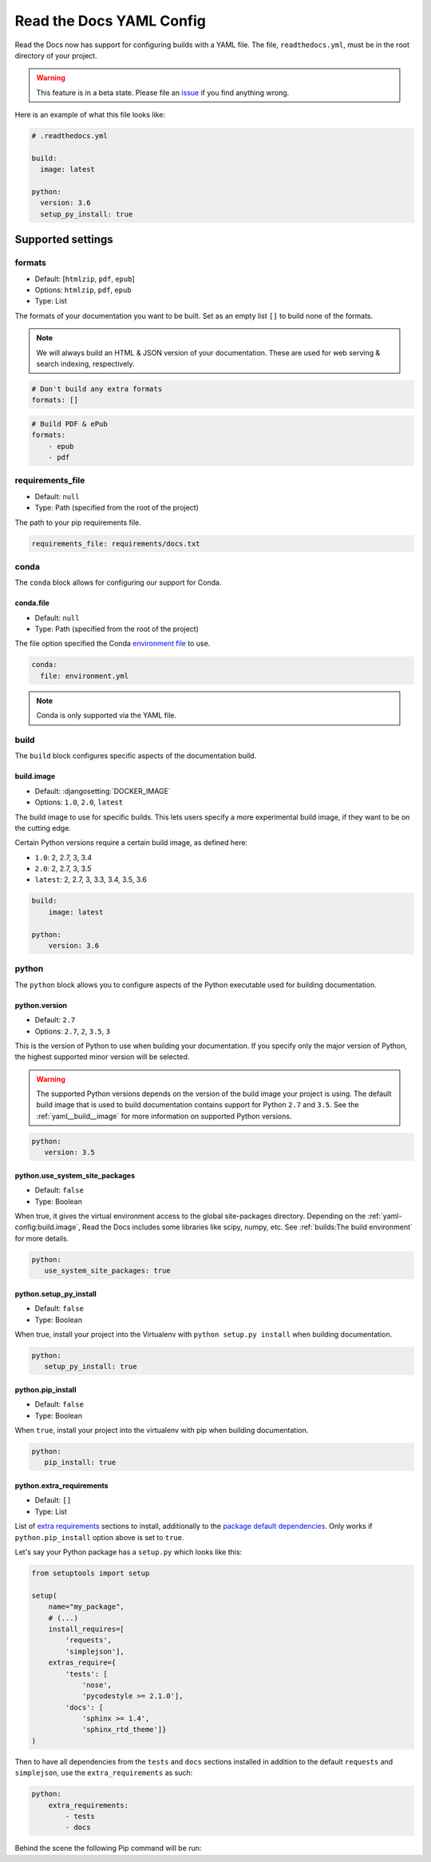 Read the Docs YAML Config
=========================

Read the Docs now has support for configuring builds with a YAML file.
The file, ``readthedocs.yml``, must be in the root directory of your project.

.. warning:: This feature is in a beta state.
             Please file an `issue`_ if you find anything wrong.


Here is an example of what this file looks like:

.. code:: yaml

   # .readthedocs.yml

   build:
     image: latest
   
   python:
     version: 3.6
     setup_py_install: true


Supported settings
------------------

.. _yaml__formats:

formats
~~~~~~~

* Default: [``htmlzip``, ``pdf``, ``epub``]
* Options: ``htmlzip``, ``pdf``, ``epub``
* Type: List

The formats of your documentation you want to be built.
Set as an empty list ``[]`` to build none of the formats.

.. note:: We will always build an HTML & JSON version of your documentation.
		  These are used for web serving & search indexing, respectively.

.. code-block:: yaml

    # Don't build any extra formats
    formats: []

.. code-block:: yaml

    # Build PDF & ePub
    formats:
        - epub
        - pdf

.. _yaml__requirements_file:

requirements_file
~~~~~~~~~~~~~~~~~

* Default: ``null``
* Type: Path (specified from the root of the project)

The path to your pip requirements file.

.. code-block:: yaml

   requirements_file: requirements/docs.txt

.. _yaml__conda:

conda
~~~~~

The ``conda`` block allows for configuring our support for Conda.

conda.file
``````````

* Default: ``null``
* Type: Path (specified from the root of the project)

The file option specified the Conda `environment file`_ to use.

.. code-block:: yaml

   conda:
     file: environment.yml

.. note:: Conda is only supported via the YAML file.

.. _yaml__build:

build
~~~~~

The ``build`` block configures specific aspects of the documentation build.

.. _yaml__build__image:

build.image
```````````

* Default: :djangosetting:`DOCKER_IMAGE`
* Options: ``1.0``, ``2.0``, ``latest``

The build image to use for specific builds.
This lets users specify a more experimental build image,
if they want to be on the cutting edge.

Certain Python versions require a certain build image,
as defined here:

* ``1.0``: 2, 2.7, 3, 3.4
* ``2.0``: 2, 2.7, 3, 3.5
* ``latest``: 2, 2.7, 3, 3.3, 3.4, 3.5, 3.6

.. code-block:: yaml

    build:
        image: latest

    python:
        version: 3.6

.. _yaml__python:

python
~~~~~~

The ``python`` block allows you to configure aspects of the Python executable
used for building documentation.

.. _yaml__python__version:

python.version
``````````````

* Default: ``2.7``
* Options: ``2.7``, ``2``, ``3.5``, ``3``

This is the version of Python to use when building your documentation.
If you specify only the major version of Python,
the highest supported minor version will be selected.

.. warning:: 

    The supported Python versions depends on the version of the build image your
    project is using. The default build image that is used to build
    documentation contains support for Python ``2.7`` and ``3.5``.  See the
    :ref:`yaml__build__image` for more information on supported Python versions.

.. code-block:: yaml

    python:
       version: 3.5

python.use_system_site_packages
```````````````````````````````

* Default: ``false``
* Type: Boolean

When true, it gives the virtual environment access to the global site-packages directory.
Depending on the :ref:`yaml-config:build.image`,
Read the Docs includes some libraries like scipy, numpy, etc.
See :ref:`builds:The build environment` for more details.

.. code-block:: yaml

    python:
       use_system_site_packages: true

.. _yaml__python__setup_py_install:

python.setup_py_install
```````````````````````

* Default: ``false``
* Type: Boolean

When true, install your project into the Virtualenv with
``python setup.py install`` when building documentation.

.. code-block:: yaml

	python:
	   setup_py_install: true

.. _yaml__python__pip_install:

python.pip_install
``````````````````

* Default: ``false``
* Type: Boolean

When ``true``, install your project into the virtualenv with pip when building
documentation.

.. code-block:: yaml

    python:
       pip_install: true


.. TODO not yet implemented. We should move these to another doc.
.. ==============================================================
.. 
.. type
.. ~~~~
.. 
.. * Default: ``sphinx``
.. * Options: ``sphinx``, ``mkdocs``
.. 
.. The ``type`` block allows you to configure the build tool used for building
.. your documentation.
.. 
.. .. code-block:: yaml
.. 
..     type: sphinx
.. 
.. conf_file
.. ~~~~~~~~~
.. 
.. * Default: `None`
.. * Type: Path (specified from the root of the project)
.. 
.. The path to a specific Sphinx ``conf.py`` file. If none is found, we will
.. choose one.
.. 
.. .. code-block:: yaml
.. 
..     conf_file: project2/docs/conf.py

.. _yaml__python__extra_requirements:

python.extra_requirements
`````````````````````````

* Default: ``[]``
* Type: List

List of `extra requirements`_ sections to install, additionally to the
`package default dependencies`_. Only works if ``python.pip_install`` option
above is set to ``true``.

Let's say your Python package has a ``setup.py`` which looks like this:

.. code-block:: python

    from setuptools import setup

    setup(
        name="my_package",
        # (...)
        install_requires=[
            'requests',
            'simplejson'],
        extras_require={
            'tests': [
                'nose',
                'pycodestyle >= 2.1.0'],
            'docs': [
                'sphinx >= 1.4',
                'sphinx_rtd_theme']}
    )

Then to have all dependencies from the ``tests`` and ``docs`` sections
installed in addition to the default ``requests`` and ``simplejson``, use the
``extra_requirements`` as such:

.. code-block:: yaml

    python:
        extra_requirements:
            - tests
            - docs

Behind the scene the following Pip command will be run:

.. prompt:: bash $

    pip install .[tests,docs]


.. _issue: https://github.com/rtfd/readthedocs.org/issues
.. _environment file: http://conda.pydata.org/docs/using/envs.html#share-an-environment
.. _extra requirements: http://setuptools.readthedocs.io/en/latest/setuptools.html#declaring-extras-optional-features-with-their-own-dependencies
.. _package default dependencies: http://setuptools.readthedocs.io/en/latest/setuptools.html#declaring-dependencies
